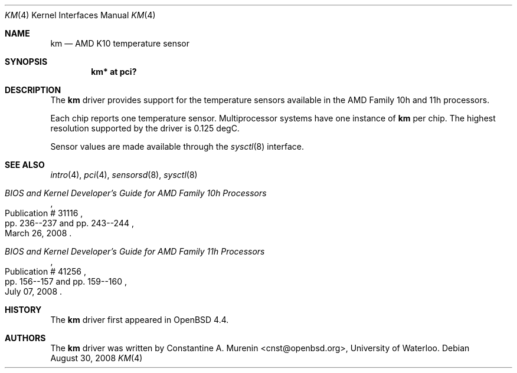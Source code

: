 .\"	$OpenBSD: km.4,v 1.5 2009/07/23 17:19:07 cnst Exp $
.\"
.\" Copyright (c) 2008 Constantine A. Murenin <cnst+openbsd@bugmail.mojo.ru>
.\"
.\" Permission to use, copy, modify, and distribute this software for any
.\" purpose with or without fee is hereby granted, provided that the above
.\" copyright notice and this permission notice appear in all copies.
.\"
.\" THE SOFTWARE IS PROVIDED "AS IS" AND THE AUTHOR DISCLAIMS ALL WARRANTIES
.\" WITH REGARD TO THIS SOFTWARE INCLUDING ALL IMPLIED WARRANTIES OF
.\" MERCHANTABILITY AND FITNESS. IN NO EVENT SHALL THE AUTHOR BE LIABLE FOR
.\" ANY SPECIAL, DIRECT, INDIRECT, OR CONSEQUENTIAL DAMAGES OR ANY DAMAGES
.\" WHATSOEVER RESULTING FROM LOSS OF USE, DATA OR PROFITS, WHETHER IN AN
.\" ACTION OF CONTRACT, NEGLIGENCE OR OTHER TORTIOUS ACTION, ARISING OUT OF
.\" OR IN CONNECTION WITH THE USE OR PERFORMANCE OF THIS SOFTWARE.
.\"
.Dd $Mdocdate: August 30 2008 $
.Dt KM 4
.Os
.Sh NAME
.Nm km
.Nd AMD K10 temperature sensor
.Sh SYNOPSIS
.Cd "km* at pci?"
.Sh DESCRIPTION
The
.Nm
driver provides support for the temperature sensors available in the
AMD Family 10h and 11h processors.
.Pp
Each chip reports one temperature sensor.
Multiprocessor systems have one instance of
.Nm
per chip.
The highest resolution supported by the driver is 0.125 degC.
.Pp
Sensor values are made available through the
.Xr sysctl 8
interface.
.Sh SEE ALSO
.Xr intro 4 ,
.Xr pci 4 ,
.Xr sensorsd 8 ,
.Xr sysctl 8
.Rs
.%T "BIOS and Kernel Developer's Guide for AMD Family 10h Processors"
.%D March 26, 2008
.%R Publication # 31116
.%P pp. 236--237 and pp. 243--244
.\" .%O http://www.amd.com/us-en/assets/content_type/white_papers_and_tech_docs/31116.PDF
.Re
.Rs
.%T "BIOS and Kernel Developer's Guide for AMD Family 11h Processors"
.%D July 07, 2008
.%R Publication # 41256
.%P pp. 156--157 and pp. 159--160
.\" .%O http://www.amd.com/us-en/assets/content_type/white_papers_and_tech_docs/41256.pdf
.Re
.Sh HISTORY
The
.Nm
driver first appeared in
.Ox 4.4 .
.Sh AUTHORS
.An -nosplit
The
.Nm
driver was written by
.An Constantine A. Murenin Aq cnst@openbsd.org ,
University of Waterloo.
